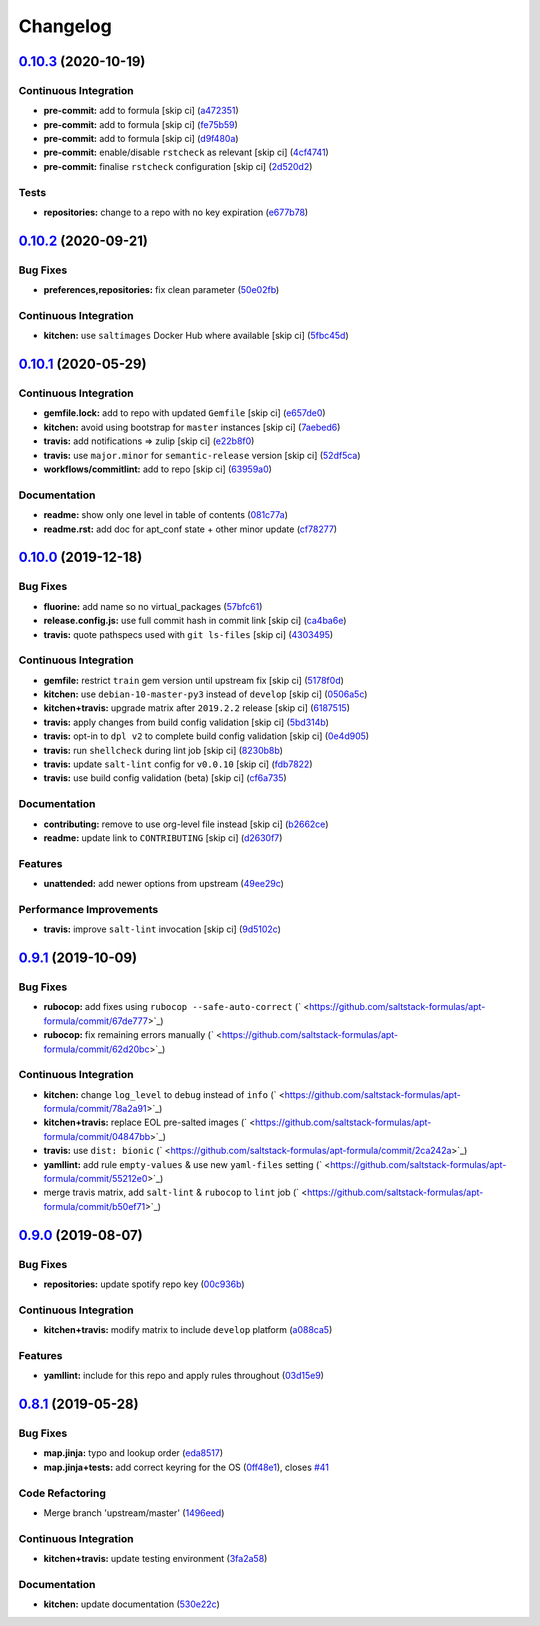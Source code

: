 
Changelog
=========

`0.10.3 <https://github.com/saltstack-formulas/apt-formula/compare/v0.10.2...v0.10.3>`_ (2020-10-19)
--------------------------------------------------------------------------------------------------------

Continuous Integration
^^^^^^^^^^^^^^^^^^^^^^


* **pre-commit:** add to formula [skip ci] (\ `a472351 <https://github.com/saltstack-formulas/apt-formula/commit/a472351b988d980a6a8dcf0c3d138ce547f2db65>`_\ )
* **pre-commit:** add to formula [skip ci] (\ `fe75b59 <https://github.com/saltstack-formulas/apt-formula/commit/fe75b5923112b88f16497a6e8c7890830874410e>`_\ )
* **pre-commit:** add to formula [skip ci] (\ `d9f480a <https://github.com/saltstack-formulas/apt-formula/commit/d9f480a4a435ffe895d435b9870d95a7f0d06b97>`_\ )
* **pre-commit:** enable/disable ``rstcheck`` as relevant [skip ci] (\ `4cf4741 <https://github.com/saltstack-formulas/apt-formula/commit/4cf4741228a1210c52f994bec071bfaf6e45609d>`_\ )
* **pre-commit:** finalise ``rstcheck`` configuration [skip ci] (\ `2d520d2 <https://github.com/saltstack-formulas/apt-formula/commit/2d520d2f533de5072b45cb47fbc949b92a2eae97>`_\ )

Tests
^^^^^


* **repositories:** change to a repo with no key expiration (\ `e677b78 <https://github.com/saltstack-formulas/apt-formula/commit/e677b7891e99bd731981526453a041645f002a78>`_\ )

`0.10.2 <https://github.com/saltstack-formulas/apt-formula/compare/v0.10.1...v0.10.2>`_ (2020-09-21)
--------------------------------------------------------------------------------------------------------

Bug Fixes
^^^^^^^^^


* **preferences,repositories:** fix clean parameter (\ `50e02fb <https://github.com/saltstack-formulas/apt-formula/commit/50e02fba148d1e040832cefb2d716191046fafb0>`_\ )

Continuous Integration
^^^^^^^^^^^^^^^^^^^^^^


* **kitchen:** use ``saltimages`` Docker Hub where available [skip ci] (\ `5fbc45d <https://github.com/saltstack-formulas/apt-formula/commit/5fbc45d052ef2d8fd4682e6a07fd4d4189043324>`_\ )

`0.10.1 <https://github.com/saltstack-formulas/apt-formula/compare/v0.10.0...v0.10.1>`_ (2020-05-29)
--------------------------------------------------------------------------------------------------------

Continuous Integration
^^^^^^^^^^^^^^^^^^^^^^


* **gemfile.lock:** add to repo with updated ``Gemfile`` [skip ci] (\ `e657de0 <https://github.com/saltstack-formulas/apt-formula/commit/e657de0fbc41e9078ce5c4b881096736a3b45e91>`_\ )
* **kitchen:** avoid using bootstrap for ``master`` instances [skip ci] (\ `7aebed6 <https://github.com/saltstack-formulas/apt-formula/commit/7aebed62a71520ccee6a2fb96601899787674a09>`_\ )
* **travis:** add notifications => zulip [skip ci] (\ `e22b8f0 <https://github.com/saltstack-formulas/apt-formula/commit/e22b8f062ee2f9d7078a5f22bf9c787c6f11dc22>`_\ )
* **travis:** use ``major.minor`` for ``semantic-release`` version [skip ci] (\ `52df5ca <https://github.com/saltstack-formulas/apt-formula/commit/52df5ca1f0a0c70f587d59a99bb351e70bc73750>`_\ )
* **workflows/commitlint:** add to repo [skip ci] (\ `63959a0 <https://github.com/saltstack-formulas/apt-formula/commit/63959a055314cec3f6e688c64512ede6daa3f9fa>`_\ )

Documentation
^^^^^^^^^^^^^


* **readme:** show only one level in table of contents (\ `081c77a <https://github.com/saltstack-formulas/apt-formula/commit/081c77ad01a4eb8458426a66f2195cb08b892e31>`_\ )
* **readme.rst:** add doc for apt_conf state + other minor update (\ `cf78277 <https://github.com/saltstack-formulas/apt-formula/commit/cf78277ce51f4280a52583687a886c1965e90a40>`_\ )

`0.10.0 <https://github.com/saltstack-formulas/apt-formula/compare/v0.9.1...v0.10.0>`_ (2019-12-18)
-------------------------------------------------------------------------------------------------------

Bug Fixes
^^^^^^^^^


* **fluorine:** add name so no virtual_packages (\ `57bfc61 <https://github.com/saltstack-formulas/apt-formula/commit/57bfc61b2c8b79e09d51da58d11d3eaf34a50085>`_\ )
* **release.config.js:** use full commit hash in commit link [skip ci] (\ `ca4ba6e <https://github.com/saltstack-formulas/apt-formula/commit/ca4ba6e370a0885689931d6919b89cf5d77517ce>`_\ )
* **travis:** quote pathspecs used with ``git ls-files`` [skip ci] (\ `4303495 <https://github.com/saltstack-formulas/apt-formula/commit/4303495139f4577d7d0bedd934811aaa2b8aa2f6>`_\ )

Continuous Integration
^^^^^^^^^^^^^^^^^^^^^^


* **gemfile:** restrict ``train`` gem version until upstream fix [skip ci] (\ `5178f0d <https://github.com/saltstack-formulas/apt-formula/commit/5178f0d13facfa4aa27b73f2f76648dbeb486207>`_\ )
* **kitchen:** use ``debian-10-master-py3`` instead of ``develop`` [skip ci] (\ `0506a5c <https://github.com/saltstack-formulas/apt-formula/commit/0506a5c5db540d669cd0a61c16016f5cf3040037>`_\ )
* **kitchen+travis:** upgrade matrix after ``2019.2.2`` release [skip ci] (\ `6187515 <https://github.com/saltstack-formulas/apt-formula/commit/6187515e4395349448c6d0b4519c9037197a1a88>`_\ )
* **travis:** apply changes from build config validation [skip ci] (\ `5bd314b <https://github.com/saltstack-formulas/apt-formula/commit/5bd314b90d8f90ddc2d702fdf256f90eeca1e358>`_\ )
* **travis:** opt-in to ``dpl v2`` to complete build config validation [skip ci] (\ `0e4d905 <https://github.com/saltstack-formulas/apt-formula/commit/0e4d9056b124a155ceacbcf92449b50c909fff2f>`_\ )
* **travis:** run ``shellcheck`` during lint job [skip ci] (\ `8230b8b <https://github.com/saltstack-formulas/apt-formula/commit/8230b8b2f26703011f1e3654da19f7c6dafbb6cc>`_\ )
* **travis:** update ``salt-lint`` config for ``v0.0.10`` [skip ci] (\ `fdb7822 <https://github.com/saltstack-formulas/apt-formula/commit/fdb7822dc834da315222bdd092f486a30f0936d0>`_\ )
* **travis:** use build config validation (beta) [skip ci] (\ `cf6a735 <https://github.com/saltstack-formulas/apt-formula/commit/cf6a735ebb500657bb534badb2287a55f2e1c683>`_\ )

Documentation
^^^^^^^^^^^^^


* **contributing:** remove to use org-level file instead [skip ci] (\ `b2662ce <https://github.com/saltstack-formulas/apt-formula/commit/b2662ce3723cccd045ec96342e5ba3e364813398>`_\ )
* **readme:** update link to ``CONTRIBUTING`` [skip ci] (\ `d2630f7 <https://github.com/saltstack-formulas/apt-formula/commit/d2630f7cf15a30528e7d06e0efcb4d237bb35ea2>`_\ )

Features
^^^^^^^^


* **unattended:** add newer options from upstream (\ `49ee29c <https://github.com/saltstack-formulas/apt-formula/commit/49ee29ce9ee371992225f5393f0f89811afdaeab>`_\ )

Performance Improvements
^^^^^^^^^^^^^^^^^^^^^^^^


* **travis:** improve ``salt-lint`` invocation [skip ci] (\ `9d5102c <https://github.com/saltstack-formulas/apt-formula/commit/9d5102cb96be9ee2faa371940b6321663e97ce5f>`_\ )

`0.9.1 <https://github.com/saltstack-formulas/apt-formula/compare/v0.9.0...v0.9.1>`_ (2019-10-09)
-----------------------------------------------------------------------------------------------------

Bug Fixes
^^^^^^^^^


* **rubocop:** add fixes using ``rubocop --safe-auto-correct`` (\ ` <https://github.com/saltstack-formulas/apt-formula/commit/67de777>`_\ )
* **rubocop:** fix remaining errors manually (\ ` <https://github.com/saltstack-formulas/apt-formula/commit/62d20bc>`_\ )

Continuous Integration
^^^^^^^^^^^^^^^^^^^^^^


* **kitchen:** change ``log_level`` to ``debug`` instead of ``info`` (\ ` <https://github.com/saltstack-formulas/apt-formula/commit/78a2a91>`_\ )
* **kitchen+travis:** replace EOL pre-salted images (\ ` <https://github.com/saltstack-formulas/apt-formula/commit/04847bb>`_\ )
* **travis:** use ``dist: bionic`` (\ ` <https://github.com/saltstack-formulas/apt-formula/commit/2ca242a>`_\ )
* **yamllint:** add rule ``empty-values`` & use new ``yaml-files`` setting (\ ` <https://github.com/saltstack-formulas/apt-formula/commit/55212e0>`_\ )
* merge travis matrix, add ``salt-lint`` & ``rubocop`` to ``lint`` job (\ ` <https://github.com/saltstack-formulas/apt-formula/commit/b50ef71>`_\ )

`0.9.0 <https://github.com/saltstack-formulas/apt-formula/compare/v0.8.1...v0.9.0>`_ (2019-08-07)
-----------------------------------------------------------------------------------------------------

Bug Fixes
^^^^^^^^^


* **repositories:** update spotify repo key (\ `00c936b <https://github.com/saltstack-formulas/apt-formula/commit/00c936b>`_\ )

Continuous Integration
^^^^^^^^^^^^^^^^^^^^^^


* **kitchen+travis:** modify matrix to include ``develop`` platform (\ `a088ca5 <https://github.com/saltstack-formulas/apt-formula/commit/a088ca5>`_\ )

Features
^^^^^^^^


* **yamllint:** include for this repo and apply rules throughout (\ `03d15e9 <https://github.com/saltstack-formulas/apt-formula/commit/03d15e9>`_\ )

`0.8.1 <https://github.com/saltstack-formulas/apt-formula/compare/v0.8.0...v0.8.1>`_ (2019-05-28)
-----------------------------------------------------------------------------------------------------

Bug Fixes
^^^^^^^^^


* **map.jinja:** typo and lookup order (\ `eda8517 <https://github.com/saltstack-formulas/apt-formula/commit/eda8517>`_\ )
* **map.jinja+tests:** add correct keyring for the OS (\ `0ff48e1 <https://github.com/saltstack-formulas/apt-formula/commit/0ff48e1>`_\ ), closes `#41 <https://github.com/saltstack-formulas/apt-formula/issues/41>`_

Code Refactoring
^^^^^^^^^^^^^^^^


* Merge branch 'upstream/master' (\ `1496eed <https://github.com/saltstack-formulas/apt-formula/commit/1496eed>`_\ )

Continuous Integration
^^^^^^^^^^^^^^^^^^^^^^


* **kitchen+travis:** update testing environment (\ `3fa2a58 <https://github.com/saltstack-formulas/apt-formula/commit/3fa2a58>`_\ )

Documentation
^^^^^^^^^^^^^


* **kitchen:** update documentation (\ `530e22c <https://github.com/saltstack-formulas/apt-formula/commit/530e22c>`_\ )

